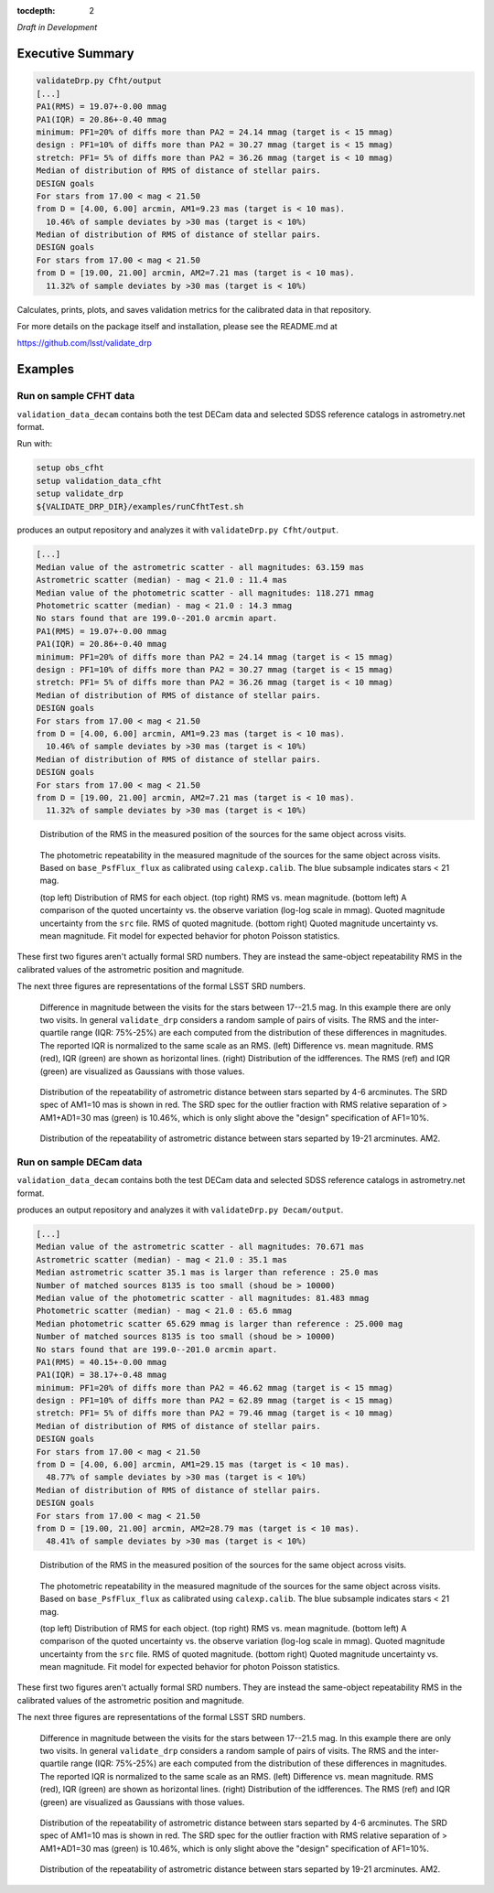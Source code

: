 ..
  Content of technical report.

  See http://docs.lsst.codes/en/latest/development/docs/rst_styleguide.html
  for a guide to reStructuredText writing.

  Do not put the title, authors or other metadata in this document;
  those are automatically added.

  Use the following syntax for sections:

  Sections
  ========

  and

  Subsections
  -----------

  and

  Subsubsections
  ^^^^^^^^^^^^^^

  To add images, add the image file (png, svg or jpeg preferred) to the
  _static/ directory. The reST syntax for adding the image is

  .. figure:: /_static/filename.ext
     :name: fig-label
     :target: http://target.link/url

     Caption text.

   Run: ``make html`` and ``open _build/html/index.html`` to preview your work.
   See the README at https://github.com/lsst-sqre/lsst-report-bootstrap or
   this repo's README for more info.

   Feel free to delete this instructional comment.

:tocdepth: 2

*Draft in Development*

Executive Summary
=================

.. code-block:: bash

    validateDrp.py Cfht/output
    [...]
    PA1(RMS) = 19.07+-0.00 mmag
    PA1(IQR) = 20.86+-0.40 mmag
    minimum: PF1=20% of diffs more than PA2 = 24.14 mmag (target is < 15 mmag)
    design : PF1=10% of diffs more than PA2 = 30.27 mmag (target is < 15 mmag)
    stretch: PF1= 5% of diffs more than PA2 = 36.26 mmag (target is < 10 mmag)
    Median of distribution of RMS of distance of stellar pairs.
    DESIGN goals
    For stars from 17.00 < mag < 21.50
    from D = [4.00, 6.00] arcmin, AM1=9.23 mas (target is < 10 mas).
      10.46% of sample deviates by >30 mas (target is < 10%)
    Median of distribution of RMS of distance of stellar pairs.
    DESIGN goals
    For stars from 17.00 < mag < 21.50
    from D = [19.00, 21.00] arcmin, AM2=7.21 mas (target is < 10 mas).
      11.32% of sample deviates by >30 mas (target is < 10%)

Calculates, prints, plots, and saves validation metrics for the calibrated data in that repository.

For more details on the package itself and installation, please see the README.md at

https://github.com/lsst/validate_drp

Examples
========

Run on sample CFHT data
-----------------------

``validation_data_decam`` contains both the test DECam data and selected SDSS reference catalogs in astrometry.net format.

Run with:

.. code-block:: bash
    :name: cfht-runexample

    setup obs_cfht
    setup validation_data_cfht
    setup validate_drp
    ${VALIDATE_DRP_DIR}/examples/runCfhtTest.sh

produces an output repository and analyzes it with ``validateDrp.py Cfht/output``.

.. code-block:: bash
    :name: run-cfht-output

    [...]
    Median value of the astrometric scatter - all magnitudes: 63.159 mas
    Astrometric scatter (median) - mag < 21.0 : 11.4 mas
    Median value of the photometric scatter - all magnitudes: 118.271 mmag
    Photometric scatter (median) - mag < 21.0 : 14.3 mmag
    No stars found that are 199.0--201.0 arcmin apart.
    PA1(RMS) = 19.07+-0.00 mmag
    PA1(IQR) = 20.86+-0.40 mmag
    minimum: PF1=20% of diffs more than PA2 = 24.14 mmag (target is < 15 mmag)
    design : PF1=10% of diffs more than PA2 = 30.27 mmag (target is < 15 mmag)
    stretch: PF1= 5% of diffs more than PA2 = 36.26 mmag (target is < 10 mmag)
    Median of distribution of RMS of distance of stellar pairs.
    DESIGN goals
    For stars from 17.00 < mag < 21.50
    from D = [4.00, 6.00] arcmin, AM1=9.23 mas (target is < 10 mas).
      10.46% of sample deviates by >30 mas (target is < 10%)
    Median of distribution of RMS of distance of stellar pairs.
    DESIGN goals
    For stars from 17.00 < mag < 21.50
    from D = [19.00, 21.00] arcmin, AM2=7.21 mas (target is < 10 mas).
      11.32% of sample deviates by >30 mas (target is < 10%)

.. figure:: /_static/Cfht_output_r_check_astrometry.png
    :name: fig-cfht-pa1
    :alt: CFHT Astrometry RMS
    :target: ../..//_static/Cfht_output_r_check_astrometry.png

    Distribution of the RMS in the measured position of the sources for the same object across visits.

.. figure:: /_static/Cfht_output_r_check_photometry.png
    :name: fig-cfht-pa1
    :alt: CFHT Photometry RMS
    :target: ../../_static/Cfht_output_r_check_photometry.png

    The photometric repeatability in the measured magnitude of the sources for the same object across visits.
    Based on ``base_PsfFlux_flux`` as calibrated using ``calexp.calib``.
    The blue subsample indicates stars < 21 mag.

    (top left) Distribution of RMS for each object.
    (top right) RMS vs. mean magnitude.
    (bottom left) A comparison of the quoted uncertainty vs. the observe variation (log-log scale in mmag).  Quoted magnitude uncertainty from the ``src`` file.  RMS of quoted magnitude.
    (bottom right) Quoted magnitude uncertainty vs. mean magnitude.  Fit model for expected behavior for photon Poisson statistics.
    
These first two figures aren't actually formal SRD numbers.  They are instead the same-object repeatability RMS in the calibrated values of the astrometric position and magnitude.
    
The next three figures are representations of the formal LSST SRD numbers.

.. figure:: /_static/Cfht_output_r_PA1.png
    :name: fig-cfht-pa1
    :alt: CFHT PA1
    :target: ../../_static/Cfht_output_r_PA1.png


    Difference in magnitude between the visits for the stars between 17--21.5 mag.  In this example there are only two visits.  In general ``validate_drp`` considers a random sample of pairs of visits.
    The RMS and the inter-quartile range (IQR: 75%-25%) are each computed from the distribution of these differences in magnitudes.   The reported IQR is normalized to the same scale as an RMS.
    (left) Difference vs. mean magnitude.  RMS (red), IQR (green) are shown as horizontal lines.
    (right) Distribution of the idfferences.  The RMS (ref) and IQR (green) are visualized as Gaussians with those values.

.. figure:: /_static/Cfht_output_r_AM1_D_5_ARCMIN_17.0-21.5.png
    :name: fig-cfht-am1
    :alt: CFHT AM1
    :target: ../../_static/Cfht_output_r_AM1_D_5_ARCMIN_17.0-21.5.png

    Distribution of the repeatability of astrometric distance between stars separted by 4-6 arcminutes.  The SRD spec of AM1=10 mas is shown in red.  The SRD spec for the outlier fraction with RMS relative separation of > AM1+AD1=30 mas (green) is 10.46%, which is only slight above the "design" specification of AF1=10%.

.. figure:: /_static/Cfht_output_r_AM2_D_20_ARCMIN_17.0-21.5.png
    :name: fig-cfht-am2
    :alt: CFHT AM2
    :target: ../../_static/Cfht_output_r_AM2_D_20_ARCMIN_17.0-21.5.png

    Distribution of the repeatability of astrometric distance between stars separted by 19-21 arcminutes.  AM2.


Run on sample DECam data
------------------------

.. code-block:: bash
    setup obs_decam
    setup validation_data_decam
    setup validate_drp
    ${VALIDATE_DRP_DIR}/examples/runDecamTest.sh

``validation_data_decam`` contains both the test DECam data and selected SDSS reference catalogs in astrometry.net format.

produces an output repository and analyzes it with ``validateDrp.py Decam/output``.

.. code-block:: bash
    :name: run-cfht-output

    [...]
    Median value of the astrometric scatter - all magnitudes: 70.671 mas
    Astrometric scatter (median) - mag < 21.0 : 35.1 mas
    Median astrometric scatter 35.1 mas is larger than reference : 25.0 mas
    Number of matched sources 8135 is too small (shoud be > 10000)
    Median value of the photometric scatter - all magnitudes: 81.483 mmag
    Photometric scatter (median) - mag < 21.0 : 65.6 mmag
    Median photometric scatter 65.629 mmag is larger than reference : 25.000 mag
    Number of matched sources 8135 is too small (shoud be > 10000)
    No stars found that are 199.0--201.0 arcmin apart.
    PA1(RMS) = 40.15+-0.00 mmag
    PA1(IQR) = 38.17+-0.48 mmag
    minimum: PF1=20% of diffs more than PA2 = 46.62 mmag (target is < 15 mmag)
    design : PF1=10% of diffs more than PA2 = 62.89 mmag (target is < 15 mmag)
    stretch: PF1= 5% of diffs more than PA2 = 79.46 mmag (target is < 10 mmag)
    Median of distribution of RMS of distance of stellar pairs.
    DESIGN goals
    For stars from 17.00 < mag < 21.50
    from D = [4.00, 6.00] arcmin, AM1=29.15 mas (target is < 10 mas).
      48.77% of sample deviates by >30 mas (target is < 10%)
    Median of distribution of RMS of distance of stellar pairs.
    DESIGN goals
    For stars from 17.00 < mag < 21.50
    from D = [19.00, 21.00] arcmin, AM2=28.79 mas (target is < 10 mas).
      48.41% of sample deviates by >30 mas (target is < 10%)


.. figure:: /_static/Decam_output_z_check_astrometry.png
    :name: fig-cfht-pa1
    :alt: DECam Astrometry RMS
    :target: ../..//_static/Decam_output_z_check_astrometry.png

    Distribution of the RMS in the measured position of the sources for the same object across visits.

.. figure:: /_static/Decam_output_z_check_photometry.png
    :name: fig-cfht-pa1
    :alt: DECam Photometry RMS
    :target: ../../_static/Decam_output_z_check_photometry.png

    The photometric repeatability in the measured magnitude of the sources for the same object across visits.
    Based on ``base_PsfFlux_flux`` as calibrated using ``calexp.calib``.
    The blue subsample indicates stars < 21 mag.

    (top left) Distribution of RMS for each object.
    (top right) RMS vs. mean magnitude.
    (bottom left) A comparison of the quoted uncertainty vs. the observe variation (log-log scale in mmag).  Quoted magnitude uncertainty from the ``src`` file.  RMS of quoted magnitude.
    (bottom right) Quoted magnitude uncertainty vs. mean magnitude.  Fit model for expected behavior for photon Poisson statistics.
    
These first two figures aren't actually formal SRD numbers.  They are instead the same-object repeatability RMS in the calibrated values of the astrometric position and magnitude.
    
The next three figures are representations of the formal LSST SRD numbers.

.. figure:: /_static/Decam_output_z_PA1.png
    :name: fig-cfht-pa1
    :alt: DECam PA1
    :target: ../../_static/Decam_output_z_PA1.png


    Difference in magnitude between the visits for the stars between 17--21.5 mag.  In this example there are only two visits.  In general ``validate_drp`` considers a random sample of pairs of visits.
    The RMS and the inter-quartile range (IQR: 75%-25%) are each computed from the distribution of these differences in magnitudes.   The reported IQR is normalized to the same scale as an RMS.
    (left) Difference vs. mean magnitude.  RMS (red), IQR (green) are shown as horizontal lines.
    (right) Distribution of the idfferences.  The RMS (ref) and IQR (green) are visualized as Gaussians with those values.

.. figure:: /_static/Decam_output_z_AM1_D_5_ARCMIN_17.0-21.5.png
    :name: fig-cfht-am1
    :alt: DECam AM1
    :target: ../../_static/Decam_output_z_AM1_D_5_ARCMIN_17.0-21.5.png

    Distribution of the repeatability of astrometric distance between stars separted by 4-6 arcminutes.  The SRD spec of AM1=10 mas is shown in red.  The SRD spec for the outlier fraction with RMS relative separation of > AM1+AD1=30 mas (green) is 10.46%, which is only slight above the "design" specification of AF1=10%.

.. figure:: /_static/Decam_output_z_AM2_D_20_ARCMIN_17.0-21.5.png
    :name: fig-cfht-am2
    :alt: DECam AM2
    :target: ../../_static/Decam_output_z_AM2_D_20_ARCMIN_17.0-21.5.png

    Distribution of the repeatability of astrometric distance between stars separted by 19-21 arcminutes.  AM2.
